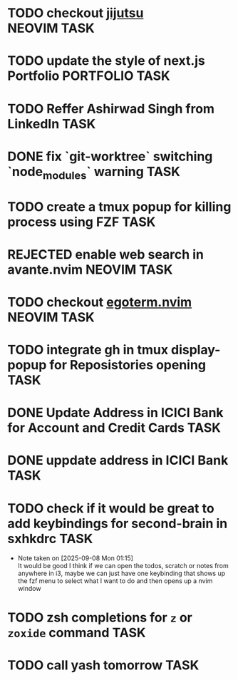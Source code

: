 #+ARCHIVE: ~/Projects/Personal/Github/second-brain/archive/todos.org::

* TODO checkout [[https://github.com/jj-vcs/jj][jijutsu]] :NEOVIM:TASK:
  SCHEDULED: [2025-07-05 Sat 00:46] DEADLINE: <2025-07-27 Sun>

* TODO update the style of next.js Portfolio  :PORTFOLIO:TASK:
  SCHEDULED: [2025-08-31 Sun 11:00] DEADLINE: <2025-08-03 Sun>

* TODO Reffer Ashirwad Singh from LinkedIn :TASK:
  SCHEDULED: [2025-07-14 Mon 11:00] DEADLINE: <2025-07-17 Thu>

* DONE fix `git-worktree` switching `node_modules` warning                :TASK:
  SCHEDULED: [2025-07-14 Mon 17:42] DEADLINE: <2025-07-15 Tue> CLOSED: [2025-07-14 Mon 23:57]

* TODO create a tmux popup for killing process using FZF :TASK:
  SCHEDULED: [2025-07-16 Wed 12:57] DEADLINE: <2025-08-03 Sun>

* REJECTED enable web search in avante.nvim                        :NEOVIM:TASK:
  SCHEDULED: [2025-07-16 Wed 22:41] DEADLINE: <2025-07-27 Sun> CLOSED: [2025-09-07 Sun 00:12]

* TODO checkout [[https://github.com/waiting-for-dev/ergoterm.nvim][egoterm.nvim]] :NEOVIM:TASK:
  SCHEDULED: [2025-07-21 Mon 23:22] DEADLINE: <2025-07-27 Sun>

* TODO integrate gh in tmux display-popup for Reposistories opening :TASK:
  SCHEDULED: [2025-07-23 Wed 17:04] DEADLINE: <2025-08-10 Sun>

* DONE Update Address in ICICI Bank for Account and Credit Cards          :TASK:
  SCHEDULED: [2025-08-05 Tue 23:06] DEADLINE: <2025-08-05 Tue> CLOSED: [2025-09-07 Sun 00:12]

* DONE uppdate address in ICICI Bank                                      :TASK:
  SCHEDULED: [2025-08-19 Tue 18:14] DEADLINE: <2025-08-19 Tue> CLOSED: [2025-09-07 Sun 00:12]

* TODO check if it would be great to add keybindings for second-brain in sxhkdrc :TASK:
  SCHEDULED: [2025-09-08 Mon 01:13] DEADLINE: <2025-09-14 Sun>
  - Note taken on [2025-09-08 Mon 01:15] \\
    It would be good I think if we can open the todos, scratch or notes from anywhere in i3, maybe we can just have one keybinding that shows up the fzf menu to select what I want to do and then opens up a nvim window

* TODO zsh completions for ~z~ or ~zoxide~ command :TASK:
  SCHEDULED: [2025-09-09 Tue 01:15] DEADLINE: <2025-09-21 Sun>

* TODO call yash tomorrow :TASK:
  SCHEDULED: [2025-09-11 Thu 18:20] DEADLINE: <2025-09-12 Fri>
